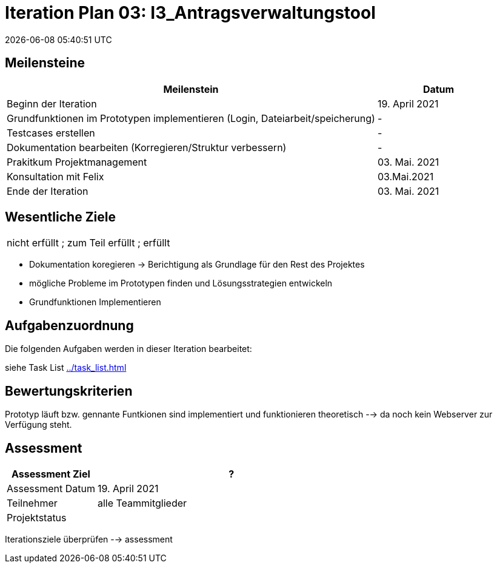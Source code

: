 = Iteration Plan 03: I3_Antragsverwaltungstool
{localdatetime}
:imagesdir: images

== Meilensteine
[%header, cols="3,1"]
|===
| Meilenstein
| Datum

| Beginn der Iteration | 19. April 2021
|Grundfunktionen im Prototypen implementieren [blue]#(Login, Dateiarbeit/speicherung)# | -
|Testcases erstellen | -
|Dokumentation bearbeiten (Korregieren/Struktur verbessern) | - 
|Prakitkum Projektmanagement | 03. Mai. 2021 
|Konsultation mit Felix | 03.Mai.2021 
| Ende der Iteration | 03. Mai. 2021
|===


== Wesentliche Ziele
|===
[red]#nicht erfüllt# ; [yellow]#zum Teil erfüllt# ; [green]#erfüllt#
|===
* [yellow]#Dokumentation koregieren -> Berichtigung als Grundlage für den Rest des Projektes#
* [red]#mögliche Probleme im Prototypen finden und  Lösungsstrategien entwickeln#
* [green]#Grundfunktionen Implementieren#




== Aufgabenzuordnung

Die folgenden Aufgaben werden in dieser Iteration bearbeitet:

siehe Task List <<../task_list.adoc#>>




== Bewertungskriterien
Prototyp läuft bzw. gennante [blue]#Funtkionen# sind implementiert und funktionieren theoretisch --> da noch kein Webserver zur Verfügung steht.

== Assessment

[%header, cols="1,3"]
|===
| Assessment Ziel | ?
| Assessment Datum | 19. April 2021
| Teilnehmer | alle Teammitglieder
| Projektstatus	| 
|===


[blue]#Iterationsziele überprüfen --> assessment#

